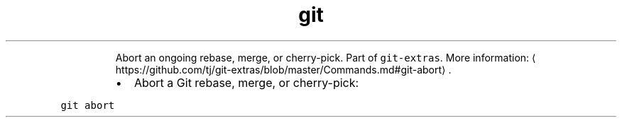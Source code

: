 .TH git abort
.PP
.RS
Abort an ongoing rebase, merge, or cherry\-pick.
Part of \fB\fCgit\-extras\fR\&.
More information: \[la]https://github.com/tj/git-extras/blob/master/Commands.md#git-abort\[ra]\&.
.RE
.RS
.IP \(bu 2
Abort a Git rebase, merge, or cherry\-pick:
.RE
.PP
\fB\fCgit abort\fR
